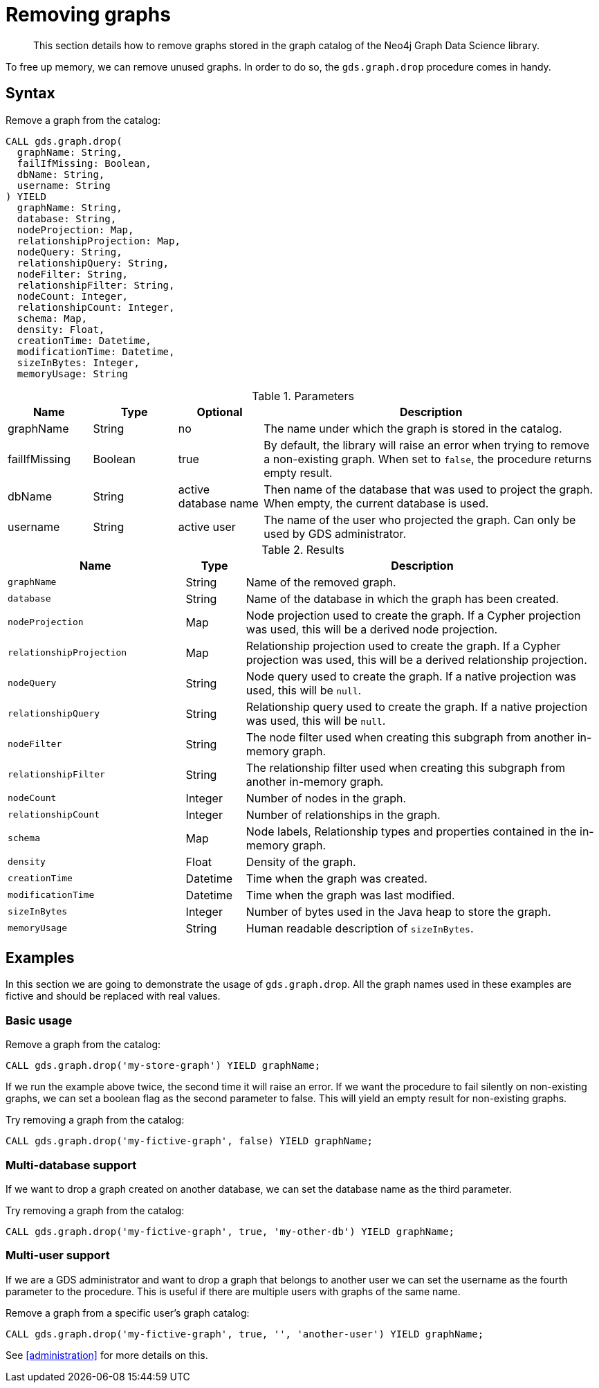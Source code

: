 [[catalog-graph-drop]]
= Removing graphs

[abstract]
--
This section details how to remove graphs stored in the graph catalog of the Neo4j Graph Data Science library.
--

To free up memory, we can remove unused graphs.
In order to do so, the `gds.graph.drop` procedure comes in handy.

== Syntax

[.graph-drop-syntax]
--
.Remove a graph from the catalog:
[source, cypher, role=noplay]
----
CALL gds.graph.drop(
  graphName: String,
  failIfMissing: Boolean,
  dbName: String,
  username: String
) YIELD
  graphName: String,
  database: String,
  nodeProjection: Map,
  relationshipProjection: Map,
  nodeQuery: String,
  relationshipQuery: String,
  nodeFilter: String,
  relationshipFilter: String,
  nodeCount: Integer,
  relationshipCount: Integer,
  schema: Map,
  density: Float,
  creationTime: Datetime,
  modificationTime: Datetime,
  sizeInBytes: Integer,
  memoryUsage: String
----

.Parameters
[opts="header",cols="1,1,1,4"]
|===
| Name          | Type      | Optional             | Description
| graphName     | String    | no                   | The name under which the graph is stored in the catalog.
| failIfMissing | Boolean   | true                 | By default, the library will raise an error when trying to remove a non-existing graph. When set to `false`, the procedure returns empty result.
| dbName        | String    | active database name | Then name of the database that was used to project the graph. When empty, the current database is used.
| username      | String    | active user          | The name of the user who projected the graph. Can only be used by GDS administrator.
|===

.Results
[opts="header",cols="3m,1,6"]
|===
| Name                   | Type     | Description
| graphName              | String   | Name of the removed graph.
| database               | String   | Name of the database in which the graph has been created.
| nodeProjection         | Map      | Node projection used to create the graph. If a Cypher projection was used, this will be a derived node projection.
| relationshipProjection | Map      | Relationship projection used to create the graph. If a Cypher projection was used, this will be a derived relationship projection.
| nodeQuery              | String   | Node query used to create the graph. If a native projection was used, this will be `null`.
| relationshipQuery      | String   | Relationship query used to create the graph. If a native projection was used, this will be `null`.
| nodeFilter             | String   | The node filter used when creating this subgraph from another in-memory graph.
| relationshipFilter     | String   | The relationship filter used when creating this subgraph from another in-memory graph.
| nodeCount              | Integer  | Number of nodes in the graph.
| relationshipCount      | Integer  | Number of relationships in the graph.
| schema                 | Map      | Node labels, Relationship types and properties contained in the in-memory graph.
| density                | Float    | Density of the graph.
| creationTime           | Datetime | Time when the graph was created.
| modificationTime       | Datetime | Time when the graph was last modified.
| sizeInBytes            | Integer  | Number of bytes used in the Java heap to store the graph.
| memoryUsage            | String   | Human readable description of `sizeInBytes`.
|===
--

== Examples

In this section we are going to demonstrate the usage of `gds.graph.drop`.
All the graph names used in these examples are fictive and should be replaced with real values.

=== Basic usage

.Remove a graph from the catalog:
[source, cypher, role=noplay]
----
CALL gds.graph.drop('my-store-graph') YIELD graphName;
----

If we run the example above twice, the second time it will raise an error.
If we want the procedure to fail silently on non-existing graphs, we can set a boolean flag as the second parameter to false.
This will yield an empty result for non-existing graphs.

.Try removing a graph from the catalog:
[source, cypher, role=noplay]
----
CALL gds.graph.drop('my-fictive-graph', false) YIELD graphName;
----


[.enterprise-edition]
=== Multi-database support

If we want to drop a graph created on another database, we can set the database name as the third parameter.

.Try removing a graph from the catalog:
[source, cypher, role=noplay]
----
CALL gds.graph.drop('my-fictive-graph', true, 'my-other-db') YIELD graphName;
----


=== Multi-user support

If we are a GDS administrator and want to drop a graph that belongs to another user we can set the username as the fourth parameter to the procedure.
This is useful if there are multiple users with graphs of the same name.

.Remove a graph from a specific user's graph catalog:
[source, cypher, role=noplay]
----
CALL gds.graph.drop('my-fictive-graph', true, '', 'another-user') YIELD graphName;
----

See <<administration>> for more details on this.
